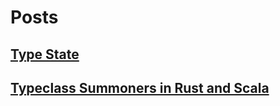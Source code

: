 #+OPTIONS: toc:nil

* Posts
** [[file:posts/type_state/type_state.html][Type State]]
** [[file:posts/summoners/summoners.html][Typeclass Summoners in Rust and Scala]]
